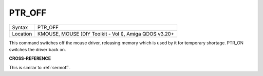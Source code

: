 ..  _ptr-off:

PTR\_OFF
========

+----------+-------------------------------------------------------------------+
| Syntax   |  PTR\_OFF                                                         |
+----------+-------------------------------------------------------------------+
| Location |  KMOUSE, MOUSE (DIY Toolkit - Vol I), Amiga QDOS v3.20+           |
+----------+-------------------------------------------------------------------+

This command switches off the mouse driver, releasing memory which is
used by it for temporary shortage. PTR\_ON switches the driver back on.

**CROSS-REFERENCE**

This is similar to :ref:`sermoff`.
